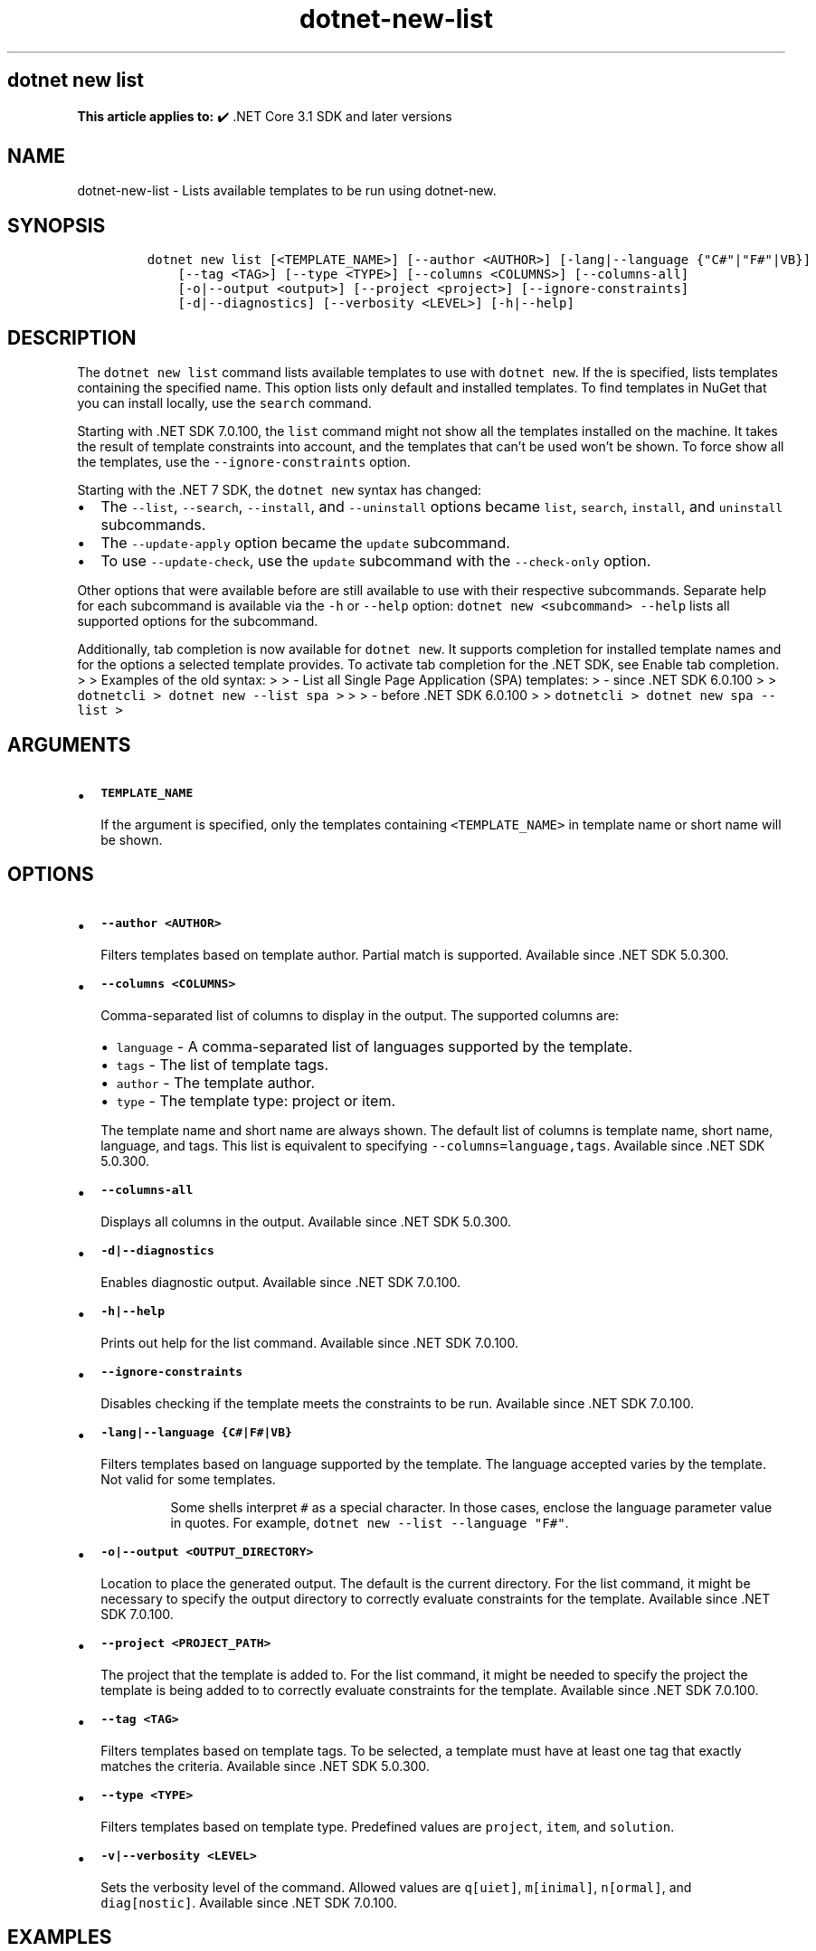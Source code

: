 .\" Automatically generated by Pandoc 2.18
.\"
.\" Define V font for inline verbatim, using C font in formats
.\" that render this, and otherwise B font.
.ie "\f[CB]x\f[]"x" \{\
. ftr V B
. ftr VI BI
. ftr VB B
. ftr VBI BI
.\}
.el \{\
. ftr V CR
. ftr VI CI
. ftr VB CB
. ftr VBI CBI
.\}
.TH "dotnet-new-list" "1" "2025-05-30" "" ".NET Documentation"
.hy
.SH dotnet new list
.PP
\f[B]This article applies to:\f[R] \[u2714]\[uFE0F] .NET Core 3.1 SDK and later versions
.SH NAME
.PP
dotnet-new-list - Lists available templates to be run using dotnet-new.
.SH SYNOPSIS
.IP
.nf
\f[C]
dotnet new list [<TEMPLATE_NAME>] [--author <AUTHOR>] [-lang|--language {\[dq]C#\[dq]|\[dq]F#\[dq]|VB}]
    [--tag <TAG>] [--type <TYPE>] [--columns <COLUMNS>] [--columns-all]
    [-o|--output <output>] [--project <project>] [--ignore-constraints]
    [-d|--diagnostics] [--verbosity <LEVEL>] [-h|--help]
\f[R]
.fi
.SH DESCRIPTION
.PP
The \f[V]dotnet new list\f[R] command lists available templates to use with \f[V]dotnet new\f[R].
If the is specified, lists templates containing the specified name.
This option lists only default and installed templates.
To find templates in NuGet that you can install locally, use the \f[V]search\f[R] command.
.PP
Starting with .NET SDK 7.0.100, the \f[V]list\f[R] command might not show all the templates installed on the machine.
It takes the result of template constraints into account, and the templates that can\[cq]t be used won\[cq]t be shown.
To force show all the templates, use the \f[V]--ignore-constraints\f[R] option.
.RS
.PP
.RE
.PP
Starting with the .NET 7 SDK, the \f[V]dotnet new\f[R] syntax has changed:
.IP \[bu] 2
The \f[V]--list\f[R], \f[V]--search\f[R], \f[V]--install\f[R], and \f[V]--uninstall\f[R] options became \f[V]list\f[R], \f[V]search\f[R], \f[V]install\f[R], and \f[V]uninstall\f[R] subcommands.
.IP \[bu] 2
The \f[V]--update-apply\f[R] option became the \f[V]update\f[R] subcommand.
.IP \[bu] 2
To use \f[V]--update-check\f[R], use the \f[V]update\f[R] subcommand with the \f[V]--check-only\f[R] option.
.PP
Other options that were available before are still available to use with their respective subcommands.
Separate help for each subcommand is available via the \f[V]-h\f[R] or \f[V]--help\f[R] option: \f[V]dotnet new <subcommand> --help\f[R] lists all supported options for the subcommand.
.PP
Additionally, tab completion is now available for \f[V]dotnet new\f[R].
It supports completion for installed template names and for the options a selected template provides.
To activate tab completion for the .NET SDK, see Enable tab completion.
> > Examples of the old syntax: > > - List all Single Page Application (SPA) templates: > - since .NET SDK 6.0.100 > > \f[V]dotnetcli >   dotnet new --list spa >\f[R] > > - before .NET SDK 6.0.100 > > \f[V]dotnetcli >   dotnet new spa --list >\f[R]
.SH ARGUMENTS
.IP \[bu] 2
\f[B]\f[VB]TEMPLATE_NAME\f[B]\f[R]
.RS 2
.PP
If the argument is specified, only the templates containing \f[V]<TEMPLATE_NAME>\f[R] in template name or short name will be shown.
.RE
.SH OPTIONS
.IP \[bu] 2
\f[B]\f[VB]--author <AUTHOR>\f[B]\f[R]
.RS 2
.PP
Filters templates based on template author.
Partial match is supported.
Available since .NET SDK 5.0.300.
.RE
.IP \[bu] 2
\f[B]\f[VB]--columns <COLUMNS>\f[B]\f[R]
.RS 2
.PP
Comma-separated list of columns to display in the output.
The supported columns are:
.IP \[bu] 2
\f[V]language\f[R] - A comma-separated list of languages supported by the template.
.IP \[bu] 2
\f[V]tags\f[R] - The list of template tags.
.IP \[bu] 2
\f[V]author\f[R] - The template author.
.IP \[bu] 2
\f[V]type\f[R] - The template type: project or item.
.PP
The template name and short name are always shown.
The default list of columns is template name, short name, language, and tags.
This list is equivalent to specifying \f[V]--columns=language,tags\f[R].
Available since .NET SDK 5.0.300.
.RE
.IP \[bu] 2
\f[B]\f[VB]--columns-all\f[B]\f[R]
.RS 2
.PP
Displays all columns in the output.
Available since .NET SDK 5.0.300.
.RE
.IP \[bu] 2
\f[B]\f[VB]-d|--diagnostics\f[B]\f[R]
.RS 2
.PP
Enables diagnostic output.
Available since .NET SDK 7.0.100.
.RE
.IP \[bu] 2
\f[B]\f[VB]-h|--help\f[B]\f[R]
.RS 2
.PP
Prints out help for the list command.
Available since .NET SDK 7.0.100.
.RE
.IP \[bu] 2
\f[B]\f[VB]--ignore-constraints\f[B]\f[R]
.RS 2
.PP
Disables checking if the template meets the constraints to be run.
Available since .NET SDK 7.0.100.
.RE
.IP \[bu] 2
\f[B]\f[VB]-lang|--language {C#|F#|VB}\f[B]\f[R]
.RS 2
.PP
Filters templates based on language supported by the template.
The language accepted varies by the template.
Not valid for some templates.
.RS
.PP
Some shells interpret \f[V]#\f[R] as a special character.
In those cases, enclose the language parameter value in quotes.
For example, \f[V]dotnet new --list --language \[dq]F#\[dq]\f[R].
.RE
.RE
.IP \[bu] 2
\f[B]\f[VB]-o|--output <OUTPUT_DIRECTORY>\f[B]\f[R]
.RS 2
.PP
Location to place the generated output.
The default is the current directory.
For the list command, it might be necessary to specify the output directory to correctly evaluate constraints for the template.
Available since .NET SDK 7.0.100.
.RE
.IP \[bu] 2
\f[B]\f[VB]--project <PROJECT_PATH>\f[B]\f[R]
.RS 2
.PP
The project that the template is added to.
For the list command, it might be needed to specify the project the template is being added to to correctly evaluate constraints for the template.
Available since .NET SDK 7.0.100.
.RE
.IP \[bu] 2
\f[B]\f[VB]--tag <TAG>\f[B]\f[R]
.RS 2
.PP
Filters templates based on template tags.
To be selected, a template must have at least one tag that exactly matches the criteria.
Available since .NET SDK 5.0.300.
.RE
.IP \[bu] 2
\f[B]\f[VB]--type <TYPE>\f[B]\f[R]
.RS 2
.PP
Filters templates based on template type.
Predefined values are \f[V]project\f[R], \f[V]item\f[R], and \f[V]solution\f[R].
.RE
.IP \[bu] 2
\f[B]\f[VB]-v|--verbosity <LEVEL>\f[B]\f[R]
.RS 2
.PP
Sets the verbosity level of the command.
Allowed values are \f[V]q[uiet]\f[R], \f[V]m[inimal]\f[R], \f[V]n[ormal]\f[R], and \f[V]diag[nostic]\f[R].
Available since .NET SDK 7.0.100.
.RE
.SH EXAMPLES
.IP \[bu] 2
List all templates
.RS 2
.IP
.nf
\f[C]
dotnet new list
\f[R]
.fi
.RE
.IP \[bu] 2
List all Single Page Application (SPA) templates:
.RS 2
.IP
.nf
\f[C]
dotnet new list spa
\f[R]
.fi
.RE
.IP \[bu] 2
List all templates matching the \f[I]we\f[R] substring.
.RS 2
.IP
.nf
\f[C]
dotnet new list we
\f[R]
.fi
.RE
.IP \[bu] 2
List all templates matching the \f[I]we\f[R] substring that support the F# language.
.RS 2
.IP
.nf
\f[C]
dotnet new list we --language \[dq]F#\[dq]
\f[R]
.fi
.RE
.IP \[bu] 2
List all item templates.
.RS 2
.IP
.nf
\f[C]
dotnet new list --type item
\f[R]
.fi
.RE
.IP \[bu] 2
List all C# templates, showing the author and the type in the output.
.RS 2
.IP
.nf
\f[C]
dotnet new list --language \[dq]C#\[dq] --columns \[dq]author,type\[dq]
\f[R]
.fi
.RE
.SH SEE ALSO
.IP \[bu] 2
dotnet new command
.IP \[bu] 2
dotnet new search command
.IP \[bu] 2
Custom templates for dotnet new
